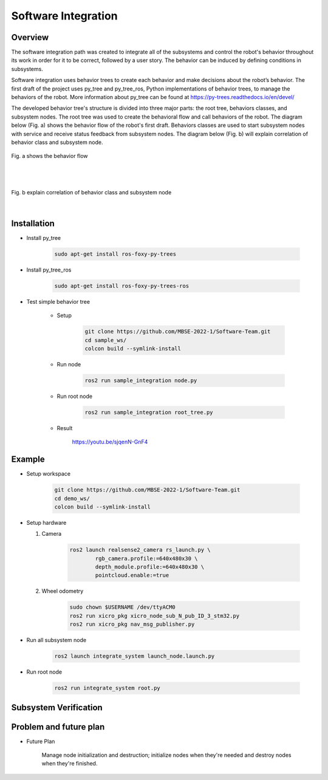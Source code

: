 .. _software_integration:

Software Integration
#####################

.. raw:: html

    <h1 align="center">
      <div>
        <div style="position: relative; padding-bottom: 0%; overflow: hidden; max-width: 100%; height: auto;">
          <iframe width="560" height="315" src="https://www.youtube.com/embed/4Jl3G3RK47c" title="YouTube video player" frameborder="0" allow="accelerometer; autoplay; clipboard-write; encrypted-media; gyroscope; picture-in-picture" allowfullscreen></iframe>
        </div>
      </div>
    </h1>



Overview
**********

The software integration path was created to integrate all of the subsystems and control the robot's behavior throughout its work in order for it to be correct, followed by a user story. The behavior can be induced by defining conditions in subsystems. 

Software integration uses behavior trees to create each behavior and make decisions about the robot’s behavior. The first draft of the project uses py_tree and py_tree_ros, Python implementations of behavior trees, to manage the behaviors of the robot. More information about py_tree can be found at https://py-trees.readthedocs.io/en/devel/

The developed behavior tree's structure is divided into three major parts: the root tree, behaviors classes, and subsystem nodes. The root tree was used to create the behavioral flow and call behaviors of the robot. The diagram below (Fig. a) shows the behavior flow of the robot's first draft. Behaviors classes are used to start subsystem nodes with service and receive status feedback from subsystem nodes. The diagram below (Fig. b) will explain correlation of  behavior class and subsystem node.

.. figure:: ./images/sysint_a.png
    :width: 480
    :align: center
    :alt: behavior_flow

    Fig. a shows the behavior flow

|
|

.. figure:: ./images/sysint_b.png
    :width: 480
    :align: center
    :alt: behav_nod_relation

    Fig. b explain correlation of  behavior class and subsystem node

|

Installation
*************

- Install py_tree

    .. code-block:: bash
        
        sudo apt-get install ros-foxy-py-trees

- Install py_tree_ros

    .. code-block:: bash
        
        sudo apt-get install ros-foxy-py-trees-ros

- Test simple behavior tree

    - Setup

        .. code-block:: bash
            
            git clone https://github.com/MBSE-2022-1/Software-Team.git
            cd sample_ws/
            colcon build --symlink-install


    - Run node

        .. code-block:: bash
        
            ros2 run sample_integration node.py

    - Run root node

        .. code-block:: bash
        
            ros2 run sample_integration root_tree.py

    - Result

        https://youtu.be/sjqenN-GnF4


Example
*********

- Setup workspace

    .. code-block:: bash

        git clone https://github.com/MBSE-2022-1/Software-Team.git
        cd demo_ws/
        colcon build --symlink-install

- Setup hardware

  1. Camera

        .. code-block:: bash

            ros2 launch realsense2_camera rs_launch.py \
                    rgb_camera.profile:=640x480x30 \
                    depth_module.profile:=640x480x30 \
                    pointcloud.enable:=true

  2. Wheel odometry

        .. code-block:: bash

		    sudo chown $USERNAME /dev/ttyACM0
		    ros2 run xicro_pkg xicro_node_sub_N_pub_ID_3_stm32.py
		    ros2 run xicro_pkg nav_msg_publisher.py

- Run all subsystem node

    .. code-block:: bash
        
        ros2 launch integrate_system launch_node.launch.py

- Run root node

    .. code-block:: bash
        
        ros2 run integrate_system root.py

Subsystem Verification
************************


Problem and future plan
*************************

- Future Plan

    Manage node initialization and destruction; initialize nodes when they're needed and destroy nodes when they're finished.

